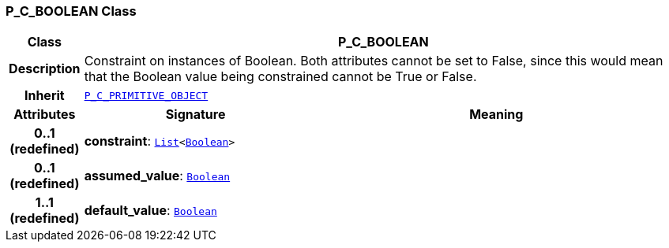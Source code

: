 === P_C_BOOLEAN Class

[cols="^1,3,5"]
|===
h|*Class*
2+^h|*P_C_BOOLEAN*

h|*Description*
2+a|Constraint on instances of Boolean. Both attributes cannot be set to False, since this would mean that the Boolean value being constrained cannot be True or False.

h|*Inherit*
2+|`<<_p_c_primitive_object_class,P_C_PRIMITIVE_OBJECT>>`

h|*Attributes*
^h|*Signature*
^h|*Meaning*

h|*0..1 +
(redefined)*
|*constraint*: `link:/releases/BASE/{am_release}/foundation_types.html#_list_class[List^]<link:/releases/BASE/{am_release}/foundation_types.html#_boolean_class[Boolean^]>`
a|

h|*0..1 +
(redefined)*
|*assumed_value*: `link:/releases/BASE/{am_release}/foundation_types.html#_boolean_class[Boolean^]`
a|

h|*1..1 +
(redefined)*
|*default_value*: `link:/releases/BASE/{am_release}/foundation_types.html#_boolean_class[Boolean^]`
a|
|===
